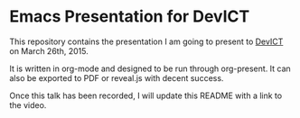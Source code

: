 * Emacs Presentation for DevICT

This repository contains the presentation I am going to present to [[http://devict.org/][DevICT]] on
March 26th, 2015.

It is written in org-mode and designed to be run through org-present.  It can
also be exported to PDF or reveal.js with decent success.

Once this talk has been recorded, I will update this README with a link to the
video.
